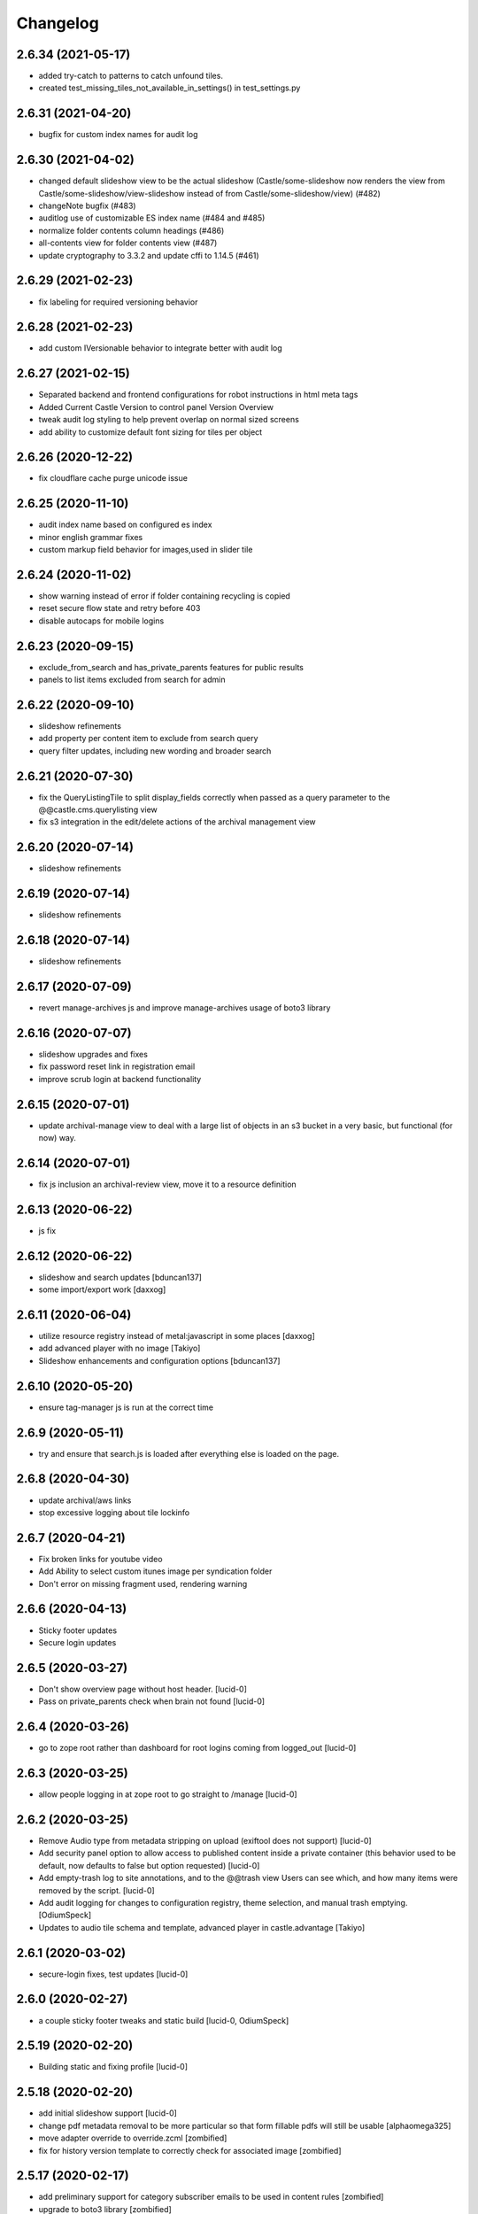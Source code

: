 Changelog
=========

2.6.34 (2021-05-17)
-------------------

- added try-catch to patterns to catch unfound tiles.
- created test_missing_tiles_not_available_in_settings() in test_settings.py


2.6.31 (2021-04-20)
-------------------

- bugfix for custom index names for audit log


2.6.30 (2021-04-02)
-------------------

- changed default slideshow view to be the actual slideshow
  (Castle/some-slideshow now renders the view from Castle/some-slideshow/view-slideshow
  instead of from Castle/some-slideshow/view) (#482)
- changeNote bugfix (#483)
- auditlog use of customizable ES index name (#484 and #485)
- normalize folder contents column headings (#486)
- all-contents view for folder contents view (#487)
- update cryptography to 3.3.2 and update cffi to 1.14.5 (#461)


2.6.29 (2021-02-23)
-------------------

- fix labeling for required versioning behavior


2.6.28 (2021-02-23)
-------------------

- add custom IVersionable behavior to integrate better with audit log


2.6.27 (2021-02-15)
-------------------

- Separated backend and frontend configurations for robot instructions in html meta tags
- Added Current Castle Version to control panel Version Overview
- tweak audit log styling to help prevent overlap on normal sized screens
- add ability to customize default font sizing for tiles per object


2.6.26 (2020-12-22)
-------------------

- fix cloudflare cache purge unicode issue


2.6.25 (2020-11-10)
-------------------

- audit index name based on configured es index
- minor english grammar fixes
- custom markup field behavior for images,used in slider tile


2.6.24 (2020-11-02)
-------------------

- show warning instead of error if folder containing recycling is copied
- reset secure flow state and retry before 403
- disable autocaps for mobile logins


2.6.23 (2020-09-15)
-------------------

- exclude_from_search and has_private_parents features for public results
- panels to list items excluded from search for admin


2.6.22 (2020-09-10)
-------------------

- slideshow refinements
- add property per content item to exclude from search query
- query filter updates, including new wording and broader search


2.6.21 (2020-07-30)
-------------------

- fix the QueryListingTile to split display_fields correctly when passed as
  a query parameter to the @@castle.cms.querylisting view
- fix s3 integration in the edit/delete actions of the archival management view


2.6.20 (2020-07-14)
-------------------

- slideshow refinements


2.6.19 (2020-07-14)
-------------------

- slideshow refinements


2.6.18 (2020-07-14)
-------------------

- slideshow refinements


2.6.17 (2020-07-09)
-------------------

- revert manage-archives js and improve manage-archives usage of boto3 library


2.6.16 (2020-07-07)
-------------------

- slideshow upgrades and fixes
- fix password reset link in registration email
- improve scrub login at backend functionality


2.6.15 (2020-07-01)
-------------------

- update archival-manage view to deal with a large list of objects in an s3 bucket
  in a very basic, but functional (for now) way.


2.6.14 (2020-07-01)
-------------------

- fix js inclusion an archival-review view, move it to a resource definition


2.6.13 (2020-06-22)
-------------------

- js fix

2.6.12 (2020-06-22)
-------------------

- slideshow and search updates
  [bduncan137]
- some import/export work
  [daxxog]


2.6.11 (2020-06-04)
-------------------

- utilize resource registry instead of metal:javascript in some places
  [daxxog]
- add advanced player with no image
  [Takiyo]
- Slideshow enhancements and configuration options
  [bduncan137]


2.6.10 (2020-05-20)
-------------------

- ensure tag-manager js is run at the correct time


2.6.9 (2020-05-11)
------------------

- try and ensure that search.js is loaded after everything else is loaded on the page.


2.6.8 (2020-04-30)
------------------

- update archival/aws links
- stop excessive logging about tile lockinfo


2.6.7 (2020-04-21)
------------------

- Fix broken links for youtube video
- Add Ability to select custom itunes image per syndication folder
- Don't error on missing fragment used, rendering warning

2.6.6 (2020-04-13)
------------------

- Sticky footer updates
- Secure login updates


2.6.5 (2020-03-27)
------------------

- Don't show overview page without host header.
  [lucid-0]
- Pass on private_parents check when brain not found
  [lucid-0]

2.6.4 (2020-03-26)
------------------

- go to zope root rather than dashboard for root logins coming from logged_out
  [lucid-0]


2.6.3 (2020-03-25)
------------------

- allow people logging in at zope root to go straight to /manage
  [lucid-0]


2.6.2 (2020-03-25)
------------------

- Remove Audio type from metadata stripping on upload (exiftool does not support)
  [lucid-0]
- Add security panel option to allow access to published content inside a private container
  (this behavior used to be default, now defaults to false but option requested)
  [lucid-0]
- Add empty-trash log to site annotations, and to the @@trash view
  Users can see which, and how many items were removed by the script.
  [lucid-0]
- Add audit logging for changes to configuration registry, theme selection,
  and manual trash emptying.
  [OdiumSpeck]
- Updates to audio tile schema and template, advanced player in castle.advantage
  [Takiyo]

2.6.1 (2020-03-02)
------------------

- secure-login fixes, test updates
  [lucid-0]


2.6.0 (2020-02-27)
------------------

- a couple sticky footer tweaks and static build
  [lucid-0, OdiumSpeck]


2.5.19 (2020-02-20)
-------------------

- Building static and fixing profile
  [lucid-0]


2.5.18 (2020-02-20)
-------------------

- add initial slideshow support
  [lucid-0]

- change pdf metadata removal to be more particular so that form fillable pdfs will still be usable
  [alphaomega325]

- move adapter override to override.zcml
  [zombified]

- fix for history version template to correctly check for associated image
  [zombified]


2.5.17 (2020-02-17)
-------------------

- add preliminary support for category subscriber emails to be used in content rules
  [zombified]

- upgrade to boto3 library
  [zombified]

- add first visit / disclaimer message options
  [cmher]

- move authentication flow to backend
  [lucid-0]

- fix news item tiles without names, catch querylisting url error
  [alphaomega325]

- improve loading and error message for google analytics
  [lucid-0]

- add index and logic to hide published items contained in private folders
  [lucid-0]


2.5.16 (2019-10-07)
-------------------

- Fix upgrade step
  [lucid-0]

2.5.15 (2019-10-07)
-------------------

- add sticky footer tile
  [lucid-0]

- integrate Google Tag Manager
  [lucid-0]

- Redirect to /@@secure-login if it's in request path
  [lucid-0]

- Serve strict robots.txt to backend URL
  [lucid-0, Chue Her]

2.5.14 (2019-07-18)
-------------------

- fix search.js for ie 10/11


2.5.13 (2019-06-27)
-------------------

- fix og:image tag duplication issue


2.5.12 (2019-05-28)
-------------------

- unicode fix


2.5.11 (2019-05-21)
-------------------

- Update pdf reprocess script
  [lucid-0]

- Show field descriptions to anon again
  [lucid-0]


2.5.10 (2019-05-14)
-------------------

- Improve PDF Metadata stripping


2.5.9 (2019-05-07)
------------------

- Be able to provide oauth providers for `@@secure-login`
  [vangheem]

- Add Audio Transcript to file template
  [lucid-0]

- Survey Invite optional logo, styling update
  [lucid-0]

- Fix RichText import when exporting from old Plone
  [lucid-0]


2.5.8 (2019-03-29)
------------------

- Add site title to social meta tags
  [lucid-0]


2.5.7 (2019-03-28)
------------------

- use registry values in itunes feed
  [lucid-0]


2.5.6 (2019-03-26)
------------------

- Some nudges for the tooltip alignment
  [RobZoneNet]

- Do not delay on quality check
  [vangheem]

- Fix quality check closing error box after load
  [vangheem]


2.5.5 (2019-03-25)
------------------

- Add missing upgrade step
  [vangheem,RobZoneNet]

- Add blank coverimage.pt fragment so we don't get errors on
  themes that don't implement it
  [RobZoneNet]


2.5.4 (2019-03-25)
------------------

- Handle ES error when getting search options
  [vangheem]

- Provide date search options
  [vangheem]

- Make the secure login accessible
  [RobZoneNet]

- Add in tooltips for the main toolbars
  [RobZoneNet]



2.5.3 (2019-03-08)
------------------

New:

- Be able to specify robots meta tag configuration for content
  [vangheem]

- Add `distribution=Global` meta tag
  [vangheem]


Changes:

- Show published date in search results
  [vangheem]

- Show transcript in video view
  [lucid-0]


Fixes:

- Run exiftool on Audio and Video types as well
  [vangheem]

- Fix redirect url for logging into site
  [vangheem]

- Remove duplicate description head metadata tag
  [vangheem]

- Remove duplicate keywords head metadata tag
  [vangheem]


2.5.2 (2019-03-01)
------------------

Fixes:

- enable quality check delay
  [lucid-0]


2.5.1 (2019-02-27)
------------------

Fixes:

- Implement IAnnotations for IResourceDirectory to prevent errors
  previewing theme through the editor.
  [vangheem]

- Fixed Querylisting so the title is required since it is a h2. This is good for accessibility. I also put a classname in the h2 tag so the end themer can hide from visual but not screen readers
  [RobZoneNet]

- Added video icon and event hover icon for the add modal
  [robzonenet]

- Bug fix to UploadNamedFileWidget
  [vangheem]


2.5.0 (2019-02-15)
------------------

New:

- Integrate uploading to youtube
  [lucid-0,vangheem]

- Add `link-report` script and `Broken links` control panel
  [vangheem]

- Be able to configure some default settings with environment variables
  [vangheem]

Fixes:

- Fix cache invalidation with jbot on production
  [vangheem]


2.4.1 (2019-02-06)
------------------

- Fix bugs with getting site icon
  [vangheem]

- Fix adding Query Choice easyform field
  [vangheem]


2.4.0 (2019-01-28)
------------------

New:

- Implement being able to add tiles from inside your theme folder
  [vangheem]

- Implement new `Query Choice` field for collective.easyform which
  allows you to specify a query to retrieve values from. In order to use,
  you need to activate the field in the Easy Form Control panel.
  [vangheem]

- Add `--skip-incomplete` option to `upgrade-sites` script to bypass
  erroring when an profile does not upgrade corrrectly
  [vangheem]

Changes:

- use `summary_large_image` twitter card instead of `summary`
  [vangheem]

- Better PDF generation error handling and logging
  [vangheem]

- Reorganize `castle.cms.utils` module so split into sub-modules. Imports
  are all still same.
  [vangheem]

Fixes:

- Fix duplicate `<head>` tags showing up
  [vangheem]

- Fix jbot theme customizations bleeding across sites
  [vangheem]

- Upgrade mosaic to fix layout selection styles
  [vangheem]

- Handle errors in resolving menu items
  [vangheem]

- Provide patch for https://github.com/celery/celery/pull/4839 until
  it is fixed in a release
  [vangheem]

- Skip auto-upgrading `collective.easyform` in `upgrade-sites` script
  because it does not correctly define upgrade steps
  [vangheem]

- Handle errors caused by urls like `pdf/download` which should just
  be a 404.
  [vangheem]


2.3.8 (2019-01-15)
------------------

New:

- import fixes: transition item only if it needs it; loop over all workflow
  chains (usually there is only one); set the workflow history (do not add
  extraneous entries caused by the import process)
  [tkimnguyen]

- export-content.py now takes --modifiedsince and --createdsince args
  e.g. --modifiedsince='2018-10-03 00:00:00'
  [tkimnguyen]

- Be able to run castle upgrades directly from addon control panel
  [vangheem]

- Provide new `upgrade-sites` script to automatically run plone/addon
  upgrades for all sites in an instance
  [vangheem]

- Add contentlisting summary view which repeats the container image
  and displays publication date.
  [lucid-0]

Fixes:

- Upgrade collective.documentviewer == 5.0.4
  [vangheem]

- Handle scaling errors on favicon view
  [vangheem]

- Handle errors on non-folderish dexterity items feed setting lookups
  [vangheem]

- Handle unicode issues with querylisting tile and ES
  [vangheem]

- Handle potential IOError and POSKeyError on serving files to give 404 now
  [vangheem]

- Fix crawler memory error by streaming crawler requests(don't load non-html content)
  [lucid-0]

Changes:

- Reorganize `castle.cms.browser` module and add robot framework tests
  [vangheem]


2.3.7 (2019-01-02)
------------------

New:

- Add session timeout configuration to Security panel
  [lucid-0]

- Add audio/video twitter cards
  [vangheem, lucid-0]


Fixes:

- Handle error in `@@content-body` when there is no IFeedItem adapter
  for the current context
  [vangheem]

- Fix twitter cards
  [vangheem, lucid-0]

Changes:

- Registered utility for site content importer to allow add-ons to
  create content types for importing
  [obct537]


2.3.6 (2018-12-20)
------------------

Fixes:

- Upgrade collective.elasticsearch to fix sorting issues and negative
  indexing implementation
  [vangheem]

Changes:

- Default to reversed sorting and explicitly use effective date sorting
  for query listing tile.


2.3.5 (2018-12-17)
------------------

New:

- Add request interval option to crawler
  [lucid-0]


Fixes:

- Upgrade collective.elasticsearch to 2.0.4 to fix date
  queries that use `min:max`
  [vangheem]

- Fix querylisting not filtering by tags anymore
  [vangheem]

- fix popup modal close button to be visible on mobile
  [vangheem]

- Upgrade plone.app.mosaic to fix protect.js script tag being
  loaded over and over again in edit mode
  [vangheem]

- Fix alias causing logout at backend urls
  [lucid-0]

- Upgrade collective.celery
  [vangheem]

- Fix: Use ArchiveManager to getContentToArchive
  [lucid-0]


2.3.4 (2018-12-10)
------------------

- Fix upgrade of `castle.slot_tiles` when it's been set to None
  [vangheem]


2.3.3 (2018-12-10)
------------------

New:

- Implement new modal link
  [vangheem]

- Add import subscribers form for announcements panel
  [CorySanin]

- Add new recurrences indexer
  [tkimnguyen]

- Calendar tile now renders recurring events
  [obct537]

Fixes:

- Handle error when image tile referenced image is not found
  [vangheem]

- Fix use of celery with always eager setting and some tasks
  [vangheem]

- Work with ffmpeg as well as avconv
  [vangheem]

- Make content listing tile persistent. This fixes issues with saving
  data to content listing tile.
  [vangheem]


2.3.2 (2018-12-04)
------------------

Fixes:

- Fix reindexing causing `last_modified_by` index to get overwritten
  [lucid-0,vangheem]

- Fix 2.0.41 upgrade step that cleared `slot_tiles` setting and
  attempt to fix missing `slot_tiles` on sites that have been
  upgraded since.
  [vangheem]


2.3.1 (2018-12-04)
------------------

New:

- Upgrade to latest collective.elasticsearch.
  New versions include,
  `collective.celery=1.1.2`,
  `collective.elasticsearch=2.0.2`,
  `celery=4.2.1`,
  `billiard = 3.5.0.4`,
  `kombu = 4.2.1`,
  `redis = 2.10.5`

Fixes:

- Fix z-index issue with recurrence modal for events
  [robzonenet]

- Fix import Folder to not customize layout when text is empty
  [vangheem]

- Fixed broken update step
  [obct537]


2.3.0 (2018-11-27)
------------------

New:

- Add Mamoto support (CastleCMS API control panel settings, Twitter & Facebook share counting and Analytics display);
  remove EOL'd Facebook and LinkedIn API social counts
  [tkimnguyen]

Fixes:

- Fixed registry upgrade blanking out the plone.backend_url recored
  [obct537]

- Do not error when upgrade hasn't been run for only allow backend urls
  [vangheem]

- Handle incorrectly configured backend url/sheild settings
  [vangheem]


2.2.2 (2018-11-26)
------------------

- fix mosaic build js/css


2.2.1 (2018-11-21)
------------------

- Upgrade CMFPlone to fix meta bundle ordering
  [vangheem]

- Do not redirect to `/not-found`, just directly render not found template
  [vangheem]

- Adding basic Robot testing setup
  [obct537]

- Make recaptcha work with embeddable content tiles
  [lucid-0]

- Since the carousel is behind aria-hidden, the whole thing is wisely skipped by screen readers. But still it is a requirement to not leave anchor tags empty  https://www.w3.org/TR/UNDERSTANDING-WCAG20/navigation-mechanisms-refs.html see 2.4.4 and https://www.w3.org/TR/2016/NOTE-WCAG20-TECHS-20161007/G91.
  [RobZoneNet]

2.2.0 (2018-11-15)
------------------

- Accessibility colorblindness changes for editing buttons. The default bootstrap colors are mostly not accessible.  Changed colors for things like notifications numbers, information messages, and some other buttons.
  [RobZoneNet]

- Handle potentially weird ConnectionStateError on login
  [vangheem]

- Be able to customize file upload fields
  [vangheem]

- Show form errors in the mosaic interface so user knows if there
  are required fields missing or errors in fields
  [vangheem]

- Fixed the ability to click on "Add News Item" and getting the expected add news item modal.
  [RobZoneNet]

- Fixes for folder_contents page. The query box layout and how it reacts to different widths
  of a browser. Fixed the top tool bars as well for narrow browsers. Fixed colors for
  dashboard search button due to failing colorblindness tests
  [RobZoneNet]

- Clarified the add -- upload modal
  [RobZoneNet]

- do not attempt to publish item is already published content with `@@publish-content` view.
  [vangheem]

- Add "Manage Categories" tab to announcements control panel
  [CorySanin]

- Upgrade mockup to fix dev mode on contents page
  [vangheem]

- Rename some Castle -> CastleCMS titles and labels
  [tkimnguyen]

- Fix potential querylisting unicode errors from form input
  [vangheem]

- Fix the layout of the theming control panel buttons
  [RobZoneNet]

- Fix accessibility issue with the querylisting templates injecting empty A tags
  [RobZoneNet]

- Fix saving default values for Dexterity fields
  [CorySanin]

- Handle potential errors caused by invalid references in folder ordering.
  See https://github.com/plone/plone.folder/pull/10 for details
  [vangheem]

- Fix resources references which was causing a bunch of 404 errors
  [vangheem]

- Add Keyword Manager (Products.PloneKeywordManager) by default
  [CorySanin]

- Remove _permissions DeprecationWarnings from startup
  [CorySanin]

- Fix change password on login
  [CorySanin]

- Various import/export fixes
  [vangheem]

- Allow trailing slashes in backend URLs
  [CorySanin]

- Use chunked upload on edit forms with NamedFile fields
  [lucid-0]

- Allow custom FROM for announcement emails
  [lucid-0]


2.1.1 (2018-10-02)
------------------

- Fix password reset function
  [CorySanin]

- Fix not Schema AttributeError on export script
  [vangheem]

- Add support for the path search parameter
  [CorySanin]

- Update twitter embedding code and templates
  [lucid-0]

2.1.0 (2018-09-26)
------------------

- Add support for the Subject:list search parameter
  [CorySanin]

- Add password expiration option with whitelist
  [CorySanin]

- Fixed a bug with the tab order on the login screen
  [CorySanin]

- The button for creating a custom content type now defaults to cloning an existing one
  [CorySanin]

- Hide field descriptions when not logged in
  [CorySanin]

- Hide the Edit XML button from the Dexterity fields page unless "advanced mode" is enabled
  [CorySanin]

- add info and warnings for missing REDIS_SERVER env var
  [tkimnguyen]

- add copyright year to footer of new sites at create time
  [tkimnguyen]

- handle Celery connection errors in Tasks control panel
  [tkimnguyen]

- Rearranged image tile settings, clarified terminology
  [CorySanin]

- import script fixes
  [tkimnguyen]

- Use the image_url property for file_url when file is an image
  [lucid-0]

- disallow logins from non-backend URLs, if set in Security panel; tweaks to field descriptions
  [CorySanin]

- improve export and import scripts
  [tkimnguyen]

- tweak find-broken-links.py script
  [tkimnguyen]

- Changed collective.documentviewer dep. version
  [obct537]

- Added status control panel to give users the status of relevant subprocesses
  [mattjhess]

- in query listing tile, do not display event start/end if they don't exist
  [tkimnguyen]


2.0.45 (2018-07-13)
-------------------

- add Event start and end datetimes to the query listing tile's views
  [tkimnguyen]

- add Site Crawler control panel field descriptions
  [tkimnguyen]

- check for when Twitter-related keys in twitter-monitor
  [CorySanin]

- Added Beautifymarkers leaflet extension, adds map icon customization
  [obct537]

- add celery environment vars for connecting to redis
  [tkimnguyen]

- Added fragments directory ZCML directive
  [obct537]

- Add Survey invite tile and controlpanel
  [lucid-0]

- Replace deprecated 'mockup-patterns-base' with 'pat-base' in several files
  [lucid-0]

2.0.44 (2018-05-08)
-------------------

- fix default news item layout
  [tkimnguyen]

- add description to Etherpad fields
  [tkimnguyen]

2.0.43 (2018-04-06)
-------------------

- Add simple display type to existing content tile (displays body of article)
  [lucid-0]

- show relative and absolute datetimes in contents view
  [robzonenet]

- change default site announcement text
  [tkimnguyen]

- Change email category widget. Make subscribe title editable. Updated to work with Plone 5.0.x
  [lucid-0]

2.0.42 (2018-03-01)
-------------------

- tweak tour text
  [tkimnguyen]

- fix CastleCMS spelling
  [tkimnguyen]

- tweak installation instructions
  [tkimnguyen]

- add version pins
  [tkimnguyen]

- remove duplicate location of site announcement settings
  [tkimnguyen]

- correct typos; add descriptions to control panels
  [tkimnguyen]

- improve URL shared via sharing buttons
  [tkimnguyen]

2.0.41 (2017-09-26)
-------------------

- print.css improvements
  [robzonenet]

2.0.40 (2017-09-26)
-------------------

- accessibility and print.css improvements
    [robzonenet]

2.0.39 (2017-09-20)
-------------------

- 2-level nav improvements for mobile
  [robzonenet]

2.0.38 (2017-09-18)
-------------------

- Fixed the missing print stylesheet
    [robzonenet]


2.0.36 (2017-08-01)
-------------------

- Fixed issue breaking the history view on content
  [obct537]


2.0.35 (2017-07-26)
-------------------

- Added in a 2 level navigation
  [robzonenet]


2.0.34 (2017-07-03)
-------------------
- Changed map attribution string to include OpenStreepMap
  [obct537]

- Fixed problem breaking content history view
  [obct537]

- add new CastleCMS pypi classifiers
  [lucid-0]

- Added a toolbar button to allow users to manually mark an object for archiving
  [obct537]

2.0.33 (2017-05-8)
-------------------

- Site install now wont add duplicate slot tiles
  [obct537]

- Original image scale now actually does something
  [obct537]


2.0.32 (2017-04-28)
-------------------

- Better error pages with stacktrace info if it's possible to provide
  [vangheem]

- Be able to modify comments made on a historic content object history data
  [vangheem]

- Fix 404 not being protected by login shield.
  [vangheem]

- After login should now redirect you to `/@@dashboard` or to the original
  url you requested if you were redirected to login page
  [vangheem]

- Updated defaults for the image tile
  [obct537]


2.0.31 (2017-04-18)
-------------------

- Fix version pin for plone.app.content to work correctly with folder contents
  and changing date properties
  [vangheem]

- Build css/js with latest mockup but disable now/clear buttons on pickadate
  so they are unstyled and look bad with castle.
  [vangheem]

- Fix password reset template to send user's username instead of id
  [vangheem]

- export-content.py now works to export dexterity and mosaic pages
  [vangheem]

- fix crawling gz sitemaps
  [vangheem]

- Resolved issue where the the words 'site settings' showed up when clicked
  [robzonenet]

2.0.30 (2017-04-12)
-------------------

- Fix create user to send out correct password reset url
  [vangheem]

- Handle issue getting current user when logging in. Can happen with authomatic
  [vangheem]

- fix cases where generated absolute url was incorrect based on the original
  result html not being used for the base path
  [vangheem]

- Resolved issue where invalid sort parameters broke the querystring tile. Closes issue #42
  [obct537]

- Resolved issue where the images were missing due to the url being wrong. Closes issue #17
  [robzonenet]



2.0.29 (2017-04-04)
-------------------

- Change "Read transcript" link to "Transcript | Download"
  [vangheem]
- Fix issue where a span tag was being added to the castle toolbar which is an accessibility issue.
  [robzonenet]
- Fix accessibility issue of not having words in the cog button. The screen reader needs to read something.
  [robzonenet]


2.0.28 (2017-03-28)
-------------------

- Use ssl for maps data urls
  [vangheem]


2.0.27 (2017-03-27)
-------------------

- Fix issue where archetypes content in castle.cms would cause potentially
  inconsistent search results.
  [vangheem]


2.0.26 (2017-03-27)
-------------------

- Fix potential issue with upgrading to latest version of collective.elasticsearch
  [vangheem]


2.0.25 (2017-03-27)
-------------------

- Fix regression from login fix
  [vangheem]


2.0.24 (2017-03-27)
-------------------

- Do not require selection of images for gallery/slider tile so that query
  field will work
  [vangheem]


2.0.24 (2017-03-27)
-------------------

- Fix cron scripts to look in more locations for zope.conf
  [vangheem]


2.0.23 (2017-03-27)
-------------------

- Be able to provide dynamic query for gallery and slider tiles
  [vangheem]

- Fix issue where feature tile was not mobile friendly
  [RobZoneNet]

- Provide link back to original image item from slider/gallery tiles
  [vangheem]


2.0.22 (2017-03-27)
-------------------

- Fix case where query results would not correctly get results when using the filter.
  [vangheem]


2.0.21 (2017-03-24)
-------------------

- Fix some cases where default plone workflow was assumed
  [vangheem]


2.0.20 (2017-03-24)
-------------------

- Be able to specify external url for the image tile.
  [vangheem]


2.0.19 (2017-03-23)
-------------------

- Fix case where default page would not be imported correctly on some sites. By
  default import will always attempt to treat a lead image for folder content.
  [vangheem]


2.0.18 (2017-03-22)
-------------------

- Make AtD support work with mosaic rich text tiles
  [vangheem]

- Integrate AtD with quality check. If active, quality check will also notify
  potential spelling/grammar issues.
  [vangheem]


2.0.17 (2017-03-22)
-------------------

- Fix issue where empty lead images would get imported from old lead image package
  and no filename would be found.
  [vangheem]


2.0.16 (2017-03-21)
-------------------

- Fix event type to have lead image and search customization
  [vangheem]

- Fix import of event type
  [vangheem]


2.0.15 (2017-03-21)
-------------------

- Fix OFS missing import in importtypes
  [vangheem]

- JSON feed now works with body option
  [obct537]


2.0.14 (2017-03-20)
-------------------

- Provide information on lead image when inspecting history
  [vangheem]

- Handle zeoserver errors for syndication
  [vangheem]


2.0.13 (2017-03-20)
-------------------

- Fix invalid date issue from crawled pages on search results page
  [vangheem]

- auto detect lead images from content in the layout
  [vangheem]


2.0.12 (2017-03-15)
-------------------

- Fix paste button not working and throwing unauthorized errors because of
  missing csrf token. Fixes #19
  [vangheem]

- Automatically detect image in content if no lead image is set. Fixes #28
  [vangheem]

- Fix showing non-image content on lead image browse selector. Fixes #30
  [vangheem]

- Be able to provide additional views for the existing content tile
  [vangheem]

- Be able to specify upload location
  [vangheem]


2.0.11 (2017-03-09)
-------------------

- Fix image focus point upgrade issue where it would request more images than
  it should
  [vangheem]

- Provide image_url for json feed
  [vangheem]

- If commenting enabled on a folder, it will become the default for all children
  in that folder.
  [vangheem]


2.0.10 (2017-02-06)
-------------------

- Fix next/prev nav fragment to work with pages and site root
  [vangheem]

- Fix fullcalendar issue with selecting text when one is dropped on page.
  This requires building with mockup on fix-jquery-event-drag-compat branch
  or master once it's merged
  [vangheem]

- Override default Zope2 logging to log actual plone username in Z2.log
  [vangheem]


2.0.9 (2017-01-23)
------------------

- Add automatic session refresh support
  [vangheem]


2.0.8 (2017-01-21)
------------------

- Be able to provide your own google maps api key so that working with the
  mapping widget works more consistently.
  [vangheem]

- Use argon2 pw encryption scheme by default
  [vangheem]


2.0.7 (2017-01-18)
------------------

- Fix previous release


2.0.6 (2017-01-18)
------------------

- Fix logged in event not recorder in the audit log correctly
  [vangheem]


2.0.5 (2017-01-18)
------------------

New:

- Add new JSON feed type
  [vangheem]

Fixes:

- Fix parsing querylisting selected-year query
  [vangheem]

- Fix parsing querylisting Title/SearchableText query
  [vangheem]

2.0.4 (2017-01-09)
------------------

- add rocket chat integration
  [sam schwartz]

- fix issue where password reset wasn't sticking
  [vangheem]

- make sure logout page shows login form
  [vangheem]

- add clean-drafts script
  [vangheem]

- add ping draft view so that the clean-drafts script knows not to clean a potentially
  active draft
  [vangheem]

2.0.3 (2016-12-20)
------------------

- Be able to pass in a site object to the render_content_core function for
  layout aware items
  [vangheem]


2.0.2 (2016-12-14)
------------------

- build resources
  [vangheem]

2.0.1 (2016-12-14)
------------------

- fix ipod/ipad safari video background image issue
  [robzonenet]


2.0.0 (2016-12-07)
------------------

- Initial public release
